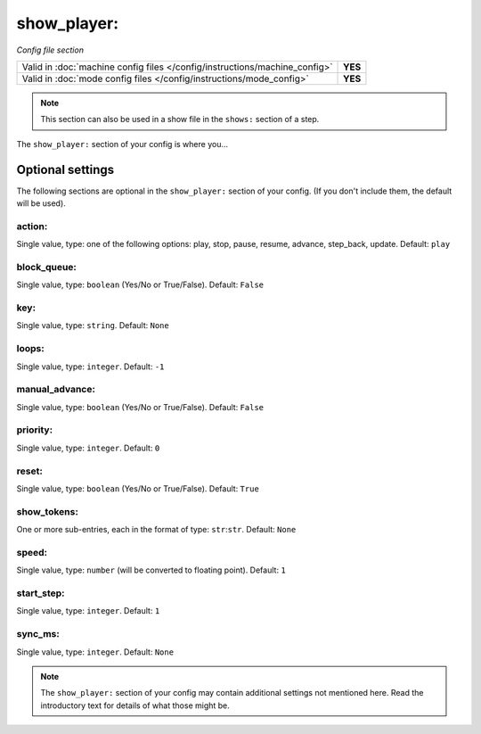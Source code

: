 show_player:
============

*Config file section*

+----------------------------------------------------------------------------+---------+
| Valid in :doc:`machine config files </config/instructions/machine_config>` | **YES** |
+----------------------------------------------------------------------------+---------+
| Valid in :doc:`mode config files </config/instructions/mode_config>`       | **YES** |
+----------------------------------------------------------------------------+---------+

.. note:: This section can also be used in a show file in the ``shows:`` section of a step.

.. overview

The ``show_player:`` section of your config is where you...

.. todo::
   Add description.

Optional settings
-----------------

The following sections are optional in the ``show_player:`` section of your config. (If you don't include them, the default will be used).

action:
~~~~~~~
Single value, type: one of the following options: play, stop, pause, resume, advance, step_back, update. Default: ``play``

.. versionchanged:: 0.31 (Added "step_back" state)

.. todo::
   Add description.

block_queue:
~~~~~~~~~~~~
Single value, type: ``boolean`` (Yes/No or True/False). Default: ``False``

.. versionadded:: 0.32

.. todo::
   Add description.

key:
~~~~
Single value, type: ``string``. Default: ``None``

.. todo::
   Add description.

loops:
~~~~~~
Single value, type: ``integer``. Default: ``-1``

.. todo::
   Add description.

manual_advance:
~~~~~~~~~~~~~~~
Single value, type: ``boolean`` (Yes/No or True/False). Default: ``False``

.. todo::
   Add description.

priority:
~~~~~~~~~
Single value, type: ``integer``. Default: ``0``

.. todo::
   Add description.

reset:
~~~~~~
Single value, type: ``boolean`` (Yes/No or True/False). Default: ``True``

.. todo::
   Add description.

show_tokens:
~~~~~~~~~~~~
One or more sub-entries, each in the format of type: ``str``:``str``. Default: ``None``

.. todo::
   Add description.

speed:
~~~~~~
Single value, type: ``number`` (will be converted to floating point). Default: ``1``

.. todo::
   Add description.

start_step:
~~~~~~~~~~~
Single value, type: ``integer``. Default: ``1``

.. todo::
   Add description.

sync_ms:
~~~~~~~~

.. versionchanged:: 0.32

Single value, type: ``integer``. Default: ``None``

.. todo::
   Add description.

.. note:: The ``show_player:`` section of your config may contain additional settings not mentioned here. Read the introductory text for details of what those might be.

